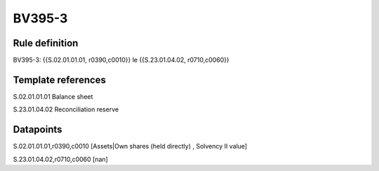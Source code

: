 =======
BV395-3
=======

Rule definition
---------------

BV395-3: {{S.02.01.01.01, r0390,c0010}} le {{S.23.01.04.02, r0710,c0060}}


Template references
-------------------

S.02.01.01.01 Balance sheet

S.23.01.04.02 Reconciliation reserve


Datapoints
----------

S.02.01.01.01,r0390,c0010 [Assets|Own shares (held directly) , Solvency II value]

S.23.01.04.02,r0710,c0060 [nan]



